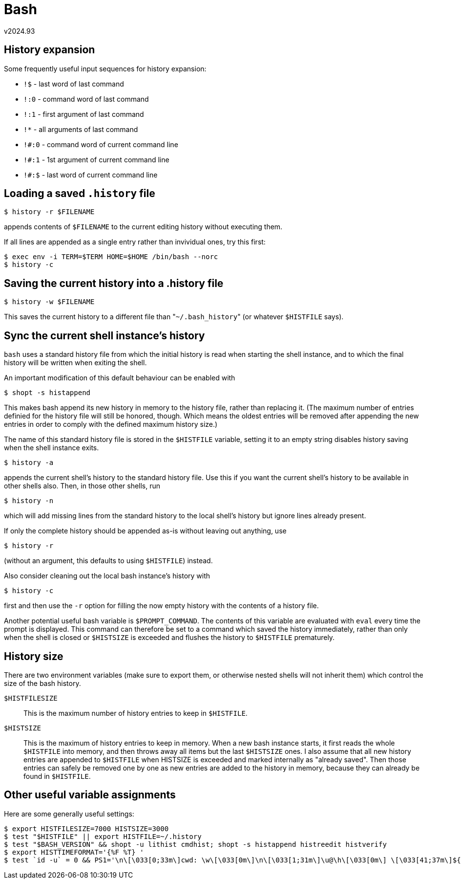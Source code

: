 Bash
====
v2024.93


History expansion
-----------------

Some frequently useful input sequences for history expansion:

* `!$` - last word of last command
* `!:0` - command word of last command
* `!:1` - first argument of last command
* `!*` - all arguments of last command
* `!#:0` - command word of current command line
* `!#:1` - 1st argument of current command line
* `!#:$` - last word of current command line


Loading a saved `.history` file
-------------------------------

----
$ history -r $FILENAME
----

appends contents of `$FILENAME` to the current editing history without executing them.

If all lines are appended as a single entry rather than invividual ones, try this first:

----
$ exec env -i TERM=$TERM HOME=$HOME /bin/bash --norc
$ history -c
----


Saving the current history into a .history file
-----------------------------------------------

----
$ history -w $FILENAME
----

This saves the current history to a different file than "`~/.bash_history`" (or whatever `$HISTFILE` says).


Sync the current shell instance's history
-----------------------------------------

`bash` uses a standard history file from which the initial history is read when starting the shell instance, and to which the final history will be written when exiting the shell.

An important modification of this default behaviour can be enabled with

----
$ shopt -s histappend
----

This makes bash append its new history in memory to the history file, rather than replacing it. (The maximum number of entries definied for the history file will still be honored, though. Which means the oldest entries will be removed after appending the new entries in order to comply with the defined maximum history size.)

The name of this standard history file is stored in the `$HISTFILE` variable, setting it to an empty string disables history saving when the shell instance exits.

----
$ history -a
----

appends the current shell's history to the standard history file. Use this if you want the current shell's history to be available in other shells also. Then, in those other shells, run

----
$ history -n
----

which will add missing lines from the standard history to the local shell's history but ignore lines already present.

If only the complete history should be appended as-is without leaving out anything, use

----
$ history -r
----

(without an argument, this defaults to using `$HISTFILE`) instead.

Also consider cleaning out the local bash instance's history with

----
$ history -c
----

first and then use the `-r` option for filling the now empty history with the contents of a history file.

Another potential useful bash variable is `$PROMPT_COMMAND`. The contents of this variable are evaluated with `eval` every time the prompt is displayed. This command can therefore be set to a command which saved the history immediately, rather than only when the shell is closed or `$HISTSIZE` is exceeded and flushes the history to `$HISTFILE` prematurely.


History size
------------

There are two environment variables (make sure to export them, or otherwise nested shells will not inherit them) which control the size of the bash history.

`$HISTFILESIZE`:: This is the maximum number of history entries to keep in `$HISTFILE`.

`$HISTSIZE`:: This is the maximum of history entries to keep in memory. When a new bash instance starts, it first reads the whole `$HISTFILE` into memory, and then throws away all items but the last `$HISTSIZE` ones. I also assume that all new history entries are appended to `$HISTFILE` when HISTSIZE is exceeded and marked internally as "already saved". Then those entries can safely be removed one by one as new entries are added to the history in memory, because they can already be found in `$HISTFILE`.


Other useful variable assignments
---------------------------------

Here are some generally useful settings:

----
$ export HISTFILESIZE=7000 HISTSIZE=3000
$ test "$HISTFILE" || export HISTFILE=~/.history
$ test "$BASH_VERSION" && shopt -u lithist cmdhist; shopt -s histappend histreedit histverify
$ export HISTTIMEFORMAT='{%F %T} '
$ test `id -u` = 0 && PS1='\n\[\033[0;33m\]cwd: \w\[\033[0m\]\n\[\033[1;31m\]\u@\h\[\033[0m\] \[\033[41;37m\]${?#0}\[\033[0;1;34m\]\$\[\033[0m\] ' || PS1='\n\[\033[0;33m\]cwd: \w\[\033[0m\]\n\[\033[1;32m\]\u@\h\[\033[0m\] \[\033[41;37m\]${?#0}\[\033[0;1;34m\]\$\[\033[0m\] '; export PS1
----
